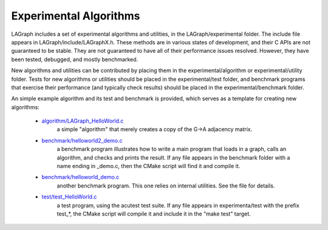 Experimental Algorithms
=======================

LAGraph includes a set of experimental algorithms and utilities, in the
LAGraph/experimental folder.  The include file appears in
LAGraph/include/LAGraphX.h.  These methods are in various states
of development, and their C APIs are not guaranteed to be stable.
They are not guaranteed to have all of their performance issues resolved.
However, they have been tested, debugged, and mostly benchmarked.

New algorithms and utilities can be contributed by placing them in
the experimental/algorithm or experimental/utility folder.
Tests for new algorithms or utilities should be placed in the
experimental/test folder, and benchmark programs that exercise
their performance (and typically check results) should be placed in
the experimental/benchmark folder.

An simple example algorithm and its test and benchmark is provided,
which serves as a template for creating new algorithms:

    * `algorithm/LAGraph_HelloWorld.c`_
        a simple "algorithm" that merely creates a copy of the G->A
        adjacency matrix.

    * `benchmark/helloworld2_demo.c`_
        a benchmark program illustrates how to
        write a main program that loads in a graph, calls an algorithm, and
        checks and prints the result.  If any file appears in the
        benchmark folder with a name ending in _demo.c, then the CMake
        script will find it and compile it.

    * `benchmark/helloworld_demo.c`_
        another benchmark program.
        This one relies on internal utilities.  See the file for
        details.

    * `test/test_HelloWorld.c`_
        a test program, using the acutest
        test suite.  If any file appears in experimenta/test with
        the prefix test_*, the CMake script will compile it and
        include it in the "make test" target.

.. _algorithm/LAGraph_HelloWorld.c: https://github.com/GraphBLAS/LAGraph/blob/reorg/experimental/algorithm/LAGraph_HelloWorld.c
.. _benchmark/helloworld2_demo.c: https://github.com/GraphBLAS/LAGraph/blob/reorg/experimental/benchmark/helloworld2_demo.c
.. _benchmark/helloworld_demo.c: https://github.com/GraphBLAS/LAGraph/blob/reorg/experimental/benchmark/helloworld_demo.c
.. _test/test_HelloWorld.c: https://github.com/GraphBLAS/LAGraph/blob/reorg/experimental/test/test_HelloWorld.c
